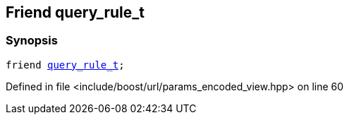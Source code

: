 :relfileprefix: ../../../
[#EB30E6743F036D7ADFE88B0BC550D6693498FACD]
== Friend query_rule_t



=== Synopsis

[source,cpp,subs="verbatim,macros,-callouts"]
----
friend xref:reference/boost/urls/query_rule_t.adoc[query_rule_t];
----

Defined in file <include/boost/url/params_encoded_view.hpp> on line 60

